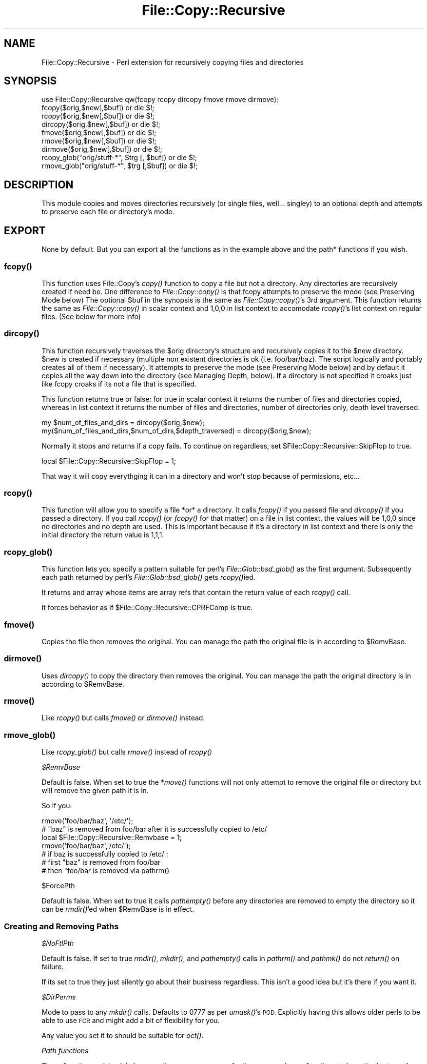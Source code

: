 .\" Automatically generated by Pod::Man 2.27 (Pod::Simple 3.28)
.\"
.\" Standard preamble:
.\" ========================================================================
.de Sp \" Vertical space (when we can't use .PP)
.if t .sp .5v
.if n .sp
..
.de Vb \" Begin verbatim text
.ft CW
.nf
.ne \\$1
..
.de Ve \" End verbatim text
.ft R
.fi
..
.\" Set up some character translations and predefined strings.  \*(-- will
.\" give an unbreakable dash, \*(PI will give pi, \*(L" will give a left
.\" double quote, and \*(R" will give a right double quote.  \*(C+ will
.\" give a nicer C++.  Capital omega is used to do unbreakable dashes and
.\" therefore won't be available.  \*(C` and \*(C' expand to `' in nroff,
.\" nothing in troff, for use with C<>.
.tr \(*W-
.ds C+ C\v'-.1v'\h'-1p'\s-2+\h'-1p'+\s0\v'.1v'\h'-1p'
.ie n \{\
.    ds -- \(*W-
.    ds PI pi
.    if (\n(.H=4u)&(1m=24u) .ds -- \(*W\h'-12u'\(*W\h'-12u'-\" diablo 10 pitch
.    if (\n(.H=4u)&(1m=20u) .ds -- \(*W\h'-12u'\(*W\h'-8u'-\"  diablo 12 pitch
.    ds L" ""
.    ds R" ""
.    ds C` ""
.    ds C' ""
'br\}
.el\{\
.    ds -- \|\(em\|
.    ds PI \(*p
.    ds L" ``
.    ds R" ''
.    ds C`
.    ds C'
'br\}
.\"
.\" Escape single quotes in literal strings from groff's Unicode transform.
.ie \n(.g .ds Aq \(aq
.el       .ds Aq '
.\"
.\" If the F register is turned on, we'll generate index entries on stderr for
.\" titles (.TH), headers (.SH), subsections (.SS), items (.Ip), and index
.\" entries marked with X<> in POD.  Of course, you'll have to process the
.\" output yourself in some meaningful fashion.
.\"
.\" Avoid warning from groff about undefined register 'F'.
.de IX
..
.nr rF 0
.if \n(.g .if rF .nr rF 1
.if (\n(rF:(\n(.g==0)) \{
.    if \nF \{
.        de IX
.        tm Index:\\$1\t\\n%\t"\\$2"
..
.        if !\nF==2 \{
.            nr % 0
.            nr F 2
.        \}
.    \}
.\}
.rr rF
.\" ========================================================================
.\"
.IX Title "File::Copy::Recursive 3"
.TH File::Copy::Recursive 3 "2018-01-16" "perl v5.16.3" "User Contributed Perl Documentation"
.\" For nroff, turn off justification.  Always turn off hyphenation; it makes
.\" way too many mistakes in technical documents.
.if n .ad l
.nh
.SH "NAME"
File::Copy::Recursive \- Perl extension for recursively copying files and directories
.SH "SYNOPSIS"
.IX Header "SYNOPSIS"
.Vb 1
\&  use File::Copy::Recursive qw(fcopy rcopy dircopy fmove rmove dirmove);
\&
\&  fcopy($orig,$new[,$buf]) or die $!;
\&  rcopy($orig,$new[,$buf]) or die $!;
\&  dircopy($orig,$new[,$buf]) or die $!;
\&
\&  fmove($orig,$new[,$buf]) or die $!;
\&  rmove($orig,$new[,$buf]) or die $!;
\&  dirmove($orig,$new[,$buf]) or die $!;
\&  
\&  rcopy_glob("orig/stuff\-*", $trg [, $buf]) or die $!;
\&  rmove_glob("orig/stuff\-*", $trg [,$buf]) or die $!;
.Ve
.SH "DESCRIPTION"
.IX Header "DESCRIPTION"
This module copies and moves directories recursively (or single files, well... singley) to an optional depth and attempts to preserve each file or directory's mode.
.SH "EXPORT"
.IX Header "EXPORT"
None by default. But you can export all the functions as in the example above and the path* functions if you wish.
.SS "\fIfcopy()\fP"
.IX Subsection "fcopy()"
This function uses File::Copy's \fIcopy()\fR function to copy a file but not a directory. Any directories are recursively created if need be.
One difference to \fIFile::Copy::copy()\fR is that fcopy attempts to preserve the mode (see Preserving Mode below)
The optional \f(CW$buf\fR in the synopsis is the same as \fIFile::Copy::copy()\fR's 3rd argument.
This function returns the same as \fIFile::Copy::copy()\fR in scalar context and 1,0,0 in list context to accomodate \fIrcopy()\fR's list context on regular files. (See below for more info)
.SS "\fIdircopy()\fP"
.IX Subsection "dircopy()"
This function recursively traverses the \f(CW$orig\fR directory's structure and recursively copies it to the \f(CW$new\fR directory.
\&\f(CW$new\fR is created if necessary (multiple non existent directories is ok (i.e. foo/bar/baz). The script logically and portably creates all of them if necessary).
It attempts to preserve the mode (see Preserving Mode below) and 
by default it copies all the way down into the directory (see Managing Depth, below).
If a directory is not specified it croaks just like fcopy croaks if its not a file that is specified.
.PP
This function returns true or false: for true in scalar context it returns the number of files and directories copied,
whereas in list context it returns the number of files and directories, number of directories only, depth level traversed.
.PP
.Vb 2
\&  my $num_of_files_and_dirs = dircopy($orig,$new);
\&  my($num_of_files_and_dirs,$num_of_dirs,$depth_traversed) = dircopy($orig,$new);
.Ve
.PP
Normally it stops and returns if a copy fails. To continue on regardless, set \f(CW$File::Copy::Recursive::SkipFlop\fR to true.
.PP
.Vb 1
\&    local $File::Copy::Recursive::SkipFlop = 1;
.Ve
.PP
That way it will copy everythging it can in a directory and won't stop because of permissions, etc...
.SS "\fIrcopy()\fP"
.IX Subsection "rcopy()"
This function will allow you to specify a file *or* a directory. It calls \fIfcopy()\fR if you passed file and \fIdircopy()\fR if you passed a directory.
If you call \fIrcopy()\fR (or \fIfcopy()\fR for that matter) on a file in list context, the values will be 1,0,0 since no directories and no depth are used. 
This is important because if it's a directory in list context and there is only the initial directory the return value is 1,1,1.
.SS "\fIrcopy_glob()\fP"
.IX Subsection "rcopy_glob()"
This function lets you specify a pattern suitable for perl's \fIFile::Glob::bsd_glob()\fR as the first argument. Subsequently each path returned by perl's \fIFile::Glob::bsd_glob()\fR gets \fIrcopy()\fRied.
.PP
It returns and array whose items are array refs that contain the return value of each \fIrcopy()\fR call.
.PP
It forces behavior as if \f(CW$File::Copy::Recursive::CPRFComp\fR is true.
.SS "\fIfmove()\fP"
.IX Subsection "fmove()"
Copies the file then removes the original. You can manage the path the original file is in according to \f(CW$RemvBase\fR.
.SS "\fIdirmove()\fP"
.IX Subsection "dirmove()"
Uses \fIdircopy()\fR to copy the directory then removes the original. You can manage the path the original directory is in according to \f(CW$RemvBase\fR.
.SS "\fIrmove()\fP"
.IX Subsection "rmove()"
Like \fIrcopy()\fR but calls \fIfmove()\fR or \fIdirmove()\fR instead.
.SS "\fIrmove_glob()\fP"
.IX Subsection "rmove_glob()"
Like \fIrcopy_glob()\fR but calls \fIrmove()\fR instead of \fIrcopy()\fR
.PP
\fI\f(CI$RemvBase\fI\fR
.IX Subsection "$RemvBase"
.PP
Default is false. When set to true the *\fImove()\fR functions will not only attempt to remove the original file or directory but will remove the given path it is in.
.PP
So if you:
.PP
.Vb 2
\&   rmove(\*(Aqfoo/bar/baz\*(Aq, \*(Aq/etc/\*(Aq);
\&   # "baz" is removed from foo/bar after it is successfully copied to /etc/
\&   
\&   local $File::Copy::Recursive::Remvbase = 1;
\&   rmove(\*(Aqfoo/bar/baz\*(Aq,\*(Aq/etc/\*(Aq);
\&   # if baz is successfully copied to /etc/ :
\&   # first "baz" is removed from foo/bar
\&   # then "foo/bar is removed via pathrm()
.Ve
.PP
\f(CW$ForcePth\fR
.IX Subsection "$ForcePth"
.PP
Default is false. When set to true it calls \fIpathempty()\fR before any directories are removed to empty the directory so it can be \fIrmdir()\fR'ed when \f(CW$RemvBase\fR is in effect.
.SS "Creating and Removing Paths"
.IX Subsection "Creating and Removing Paths"
\fI\f(CI$NoFtlPth\fI\fR
.IX Subsection "$NoFtlPth"
.PP
Default is false. If set to true  \fIrmdir()\fR, \fImkdir()\fR, and \fIpathempty()\fR calls in \fIpathrm()\fR and \fIpathmk()\fR do not \fIreturn()\fR on failure.
.PP
If its set to true they just silently go about their business regardless. This isn't a good idea but it's there if you want it.
.PP
\fI\f(CI$DirPerms\fI\fR
.IX Subsection "$DirPerms"
.PP
Mode to pass to any \fImkdir()\fR calls. Defaults to 0777 as per \fIumask()\fR's \s-1POD.\s0 Explicitly having this allows older perls to be able to use \s-1FCR\s0 and might add a bit of flexibility for you.
.PP
Any value you set it to should be suitable for \fIoct()\fR.
.PP
\fIPath functions\fR
.IX Subsection "Path functions"
.PP
These functions exist solely because they were necessary for the move and copy functions to have the features they do and not because they are of themselves the purpose of this module. That being said, here is how they work so you can understand how the copy and move functions work and use them by themselves if you wish.
.PP
\fIpathrm()\fR
.IX Subsection "pathrm()"
.PP
Removes a given path recursively. It removes the *entire* path so be careful!!!
.PP
Returns 2 if the given path is not a directory.
.PP
.Vb 2
\&  File::Copy::Recursive::pathrm(\*(Aqfoo/bar/baz\*(Aq) or die $!;
\&  # foo no longer exists
.Ve
.PP
Same as:
.PP
.Vb 3
\&  rmdir \*(Aqfoo/bar/baz\*(Aq or die $!;
\&  rmdir \*(Aqfoo/bar\*(Aq or die $!;
\&  rmdir \*(Aqfoo\*(Aq or die $!;
.Ve
.PP
An optional second argument makes it call \fIpathempty()\fR before any \fIrmdir()\fR's when set to true.
.PP
.Vb 2
\&  File::Copy::Recursive::pathrm(\*(Aqfoo/bar/baz\*(Aq, 1) or die $!;
\&  # foo no longer exists
.Ve
.PP
Same as:PFSCheck
.PP
.Vb 6
\&  File::Copy::Recursive::pathempty(\*(Aqfoo/bar/baz\*(Aq) or die $!;
\&  rmdir \*(Aqfoo/bar/baz\*(Aq or die $!;
\&  File::Copy::Recursive::pathempty(\*(Aqfoo/bar/\*(Aq) or die $!;
\&  rmdir \*(Aqfoo/bar\*(Aq or die $!;
\&  File::Copy::Recursive::pathempty(\*(Aqfoo/\*(Aq) or die $!;
\&  rmdir \*(Aqfoo\*(Aq or die $!;
.Ve
.PP
An optional third argument acts like \f(CW$File::Copy::Recursive::NoFtlPth\fR, again probably not a good idea.
.PP
\fIpathempty()\fR
.IX Subsection "pathempty()"
.PP
Recursively removes the given directory's contents so it is empty. Returns 2 if the given argument is not a directory, 1 on successfully emptying the directory.
.PP
.Vb 2
\&   File::Copy::Recursive::pathempty($pth) or die $!;
\&   # $pth is now an empty directory
.Ve
.PP
\fIpathmk()\fR
.IX Subsection "pathmk()"
.PP
Creates a given path recursively. Creates foo/bar/baz even if foo does not exist.
.PP
.Vb 1
\&   File::Copy::Recursive::pathmk(\*(Aqfoo/bar/baz\*(Aq) or die $!;
.Ve
.PP
An optional second argument if true acts just like \f(CW$File::Copy::Recursive::NoFtlPth\fR, which means you'd never get your \fIdie()\fR if something went wrong. Again, probably a *bad* idea.
.PP
\fIpathrmdir()\fR
.IX Subsection "pathrmdir()"
.PP
Same as \fIrmdir()\fR but it calls \fIpathempty()\fR first to recursively empty it first since rmdir can not remove a directory with contents.
Just removes the top directory the path given instead of the entire path like \fIpathrm()\fR. Returns 2 if the given argument does not exist (i.e. it's already gone). Returns false if it exists but is not a directory.
.SS "Preserving Mode"
.IX Subsection "Preserving Mode"
By default a quiet attempt is made to change the new file or directory to the mode of the old one.
To turn this behavior off set
  \f(CW$File::Copy::Recursive::KeepMode\fR
to false;
.SS "Managing Depth"
.IX Subsection "Managing Depth"
You can set the maximum depth a directory structure is recursed by setting:
  \f(CW$File::Copy::Recursive::MaxDepth\fR 
to a whole number greater than 0.
.SS "SymLinks"
.IX Subsection "SymLinks"
If your system supports symlinks then symlinks will be copied as symlinks instead of as the target file.
Perl's \fIsymlink()\fR is used instead of File::Copy's \fIcopy()\fR.
You can customize this behavior by setting \f(CW$File::Copy::Recursive::CopyLink\fR to a true or false value.
It is already set to true or false depending on your system's support of symlinks so you can check it with an if statement to see how it will behave:
.PP
.Vb 5
\&    if($File::Copy::Recursive::CopyLink) {
\&        print "Symlinks will be preserved\en";
\&    } else {
\&        print "Symlinks will not be preserved because your system does not support it\en";
\&    }
.Ve
.PP
If symlinks are being copied you can set \f(CW$File::Copy::Recursive::BdTrgWrn\fR to true to make it carp when it copies a link whose target does not exist. It's false by default.
.PP
.Vb 1
\&    local $File::Copy::Recursive::BdTrgWrn  = 1;
.Ve
.SS "Removing existing target file or directory before copying."
.IX Subsection "Removing existing target file or directory before copying."
This can be done by setting \f(CW$File::Copy::Recursive::RMTrgFil\fR or \f(CW$File::Copy::Recursive::RMTrgDir\fR for file or directory behavior respectively.
.PP
0 = off (This is the default)
.PP
1 = \fIcarp()\fR $! if removal fails
.PP
2 = return if removal fails
.PP
.Vb 3
\&    local $File::Copy::Recursive::RMTrgFil = 1;
\&    fcopy($orig, $target) or die $!;
\&    # if it fails it does warn() and keeps going
\&
\&    local $File::Copy::Recursive::RMTrgDir = 2;
\&    dircopy($orig, $target) or die $!;
\&    # if it fails it does your "or die"
.Ve
.PP
This should be unnecessary most of the time but it's there if you need it :)
.SS "Turning off \fIstat()\fP check"
.IX Subsection "Turning off stat() check"
By default the files or directories are checked to see if they are the same (i.e. linked, or two paths (absolute/relative or different relative paths) to the same file) by comparing the file's \fIstat()\fR info. 
It's a very efficient check that croaks if they are and shouldn't be turned off but if you must for some weird reason just set \f(CW$File::Copy::Recursive::PFSCheck\fR to a false value. (\*(L"\s-1PFS\*(R"\s0 stands for \*(L"Physical File System\*(R")
.SS "Emulating cp \-rf dir1/ dir2/"
.IX Subsection "Emulating cp -rf dir1/ dir2/"
By default dircopy($dir1,$dir2) will put \f(CW$dir1\fR's contents right into \f(CW$dir2\fR whether \f(CW$dir2\fR exists or not.
.PP
You can make \fIdircopy()\fR emulate cp \-rf by setting \f(CW$File::Copy::Recursive::CPRFComp\fR to true.
.PP
\&\s-1NOTE:\s0 This only emulates \-f in the sense that it does not prompt. It does not remove the target file or directory if it exists.
If you need to do that then use the variables \f(CW$RMTrgFil\fR and \f(CW$RMTrgDir\fR described in \*(L"Removing existing target file or directory before copying\*(R" above.
.PP
That means that if \f(CW$dir2\fR exists it puts the contents into \f(CW$dir2\fR/$dir1 instead of \f(CW$dir2\fR just like cp \-rf.
If \f(CW$dir2\fR does not exist then the contents go into \f(CW$dir2\fR like normal (also like cp \-rf).
.PP
So assuming 'foo/file':
.PP
.Vb 3
\&    dircopy(\*(Aqfoo\*(Aq, \*(Aqbar\*(Aq) or die $!;
\&    # if bar does not exist the result is bar/file
\&    # if bar does exist the result is bar/file
\&
\&    $File::Copy::Recursive::CPRFComp = 1;
\&    dircopy(\*(Aqfoo\*(Aq, \*(Aqbar\*(Aq) or die $!;
\&    # if bar does not exist the result is bar/file
\&    # if bar does exist the result is bar/foo/file
.Ve
.PP
You can also specify a star for cp \-rf glob type behavior:
.PP
.Vb 3
\&    dircopy(\*(Aqfoo/*\*(Aq, \*(Aqbar\*(Aq) or die $!;
\&    # if bar does not exist the result is bar/file
\&    # if bar does exist the result is bar/file
\&
\&    $File::Copy::Recursive::CPRFComp = 1;
\&    dircopy(\*(Aqfoo/*\*(Aq, \*(Aqbar\*(Aq) or die $!;
\&    # if bar does not exist the result is bar/file
\&    # if bar does exist the result is bar/file
.Ve
.PP
\&\s-1NOTE:\s0 The '*' is only like cp \-rf foo/* and *DOES \s-1NOT EXPAND PARTIAL DIRECTORY NAMES LIKE YOUR SHELL\s0 DOES* (i.e. not like cp \-rf fo* to copy foo/*).
.SS "Allowing Copy Loops"
.IX Subsection "Allowing Copy Loops"
If you want to allow:
.PP
.Vb 1
\&  cp \-rf . foo/
.Ve
.PP
type behavior set \f(CW$File::Copy::Recursive::CopyLoop\fR to true.
.PP
This is false by default so that a check is done to see if the source directory will contain the target directory and croaks to avoid this problem.
.PP
If you ever find a situation where \f(CW$CopyLoop\fR = 1 is desirable let me know. (i.e. it's a bad bad idea but is there if you want it)
.PP
(Note: On Windows this was necessary since it uses \fIstat()\fR to determine sameness and \fIstat()\fR is essentially useless for this on Windows. 
The test is now simply skipped on Windows but I'd rather have an actual reliable check if anyone in Microsoft land would care to share)
.SH "SEE ALSO"
.IX Header "SEE ALSO"
File::Copy File::Spec
.SH "TO DO"
.IX Header "TO DO"
I am currently working on and reviewing some other modules to use in the new interface so we can lose the horrid globals as well as some other undesirable traits and also more easily make available some long standing requests.
.PP
Tests will be easier to do with the new interface and hence the testing focus will shift to the new interface and aim to be comprehensive.
.PP
The old interface will work, it just won't be brought in until it is used, so it will add no overhead for users of the new interface.
.PP
I'll add this after the latest version has been out for a while with no new features or issues found :)
.SH "AUTHOR"
.IX Header "AUTHOR"
Daniel Muey, <http://drmuey.com/cpan_contact.pl>
.SH "COPYRIGHT AND LICENSE"
.IX Header "COPYRIGHT AND LICENSE"
Copyright 2004 by Daniel Muey
.PP
This library is free software; you can redistribute it and/or modify
it under the same terms as Perl itself.
